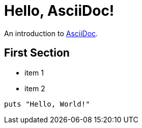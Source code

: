= Hello, AsciiDoc!

An introduction to http://asciidoc.org[AsciiDoc].

== First Section

* item 1
* item 2

[source,ruby]
puts "Hello, World!"
